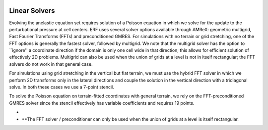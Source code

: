 
 .. role:: cpp(code)
    :language: c++

.. _subsec:LinearSolvers:

Linear Solvers
==============

Evolving the anelastic equation set requires solution of a Poisson equation in which we solve for the update to the perturbational pressure at cell centers.
ERF uses several solver options available through AMReX: geometric multigrid, Fast Fourier Transforms (FFTs) and preconditioned GMRES.
For simulations with no terrain or grid stretching, one of the FFT options is generally the fastest solver,
followed by multigrid.  We note that the multigrid solver has the option to ``ignore'' a coordinate direction
if the domain is only one cell wide in that direction; this allows for efficient solution of effectively 2D problems.
Multigrid can also be used when the union of grids at a level is not in itself rectangular; the FFT solvers do not work in that general case.

For simulations using grid stretching in the vertical but flat terrain, we must use the hybrid FFT solver in which
we perform 2D transforms only in the lateral directions and couple the solution in the vertical direction with a tridiagonal solve.
In both these cases we use a 7-point stencil.

To solve the Poisson equation on terrain-fitted coordinates with general terrain,
we rely on the FFT-preconditioned GMRES solver since the stencil effectively has variable coefficients and requires 19 points.

-   .. note::
-      **The FFT solver / preconditioner can only be used when the union of grids at a level is itself rectangular.
